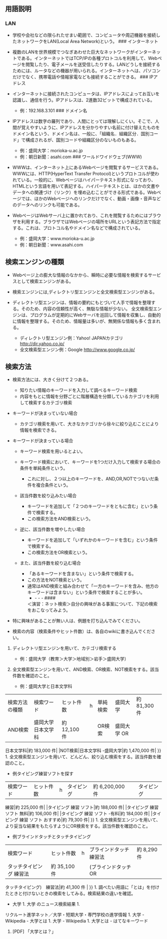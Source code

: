** 用語説明

*** LAN

-  学校や会社などの限られたせまい範囲で、コンピュータや周辺機器を接続したネットワークをLAN(Local
   Area Network)という。 ### インターネット
-  複数のLANを世界規模でつなぎあわせた巨大なネットワークがインターネットである。インターネットではTCP/IPの各種プロトコルを利用して、Webページを閲覧したり、電子メールを送受信したりする。LANどうしを接続するためには、ルータなどの機器が用いられる。インターネットへは、パソコンだけでなく、携帯電話や情報家電なども接続することができる。
   ### IPアドレス
-  インターネットに接続されたコンピュータは、IPアドレスによってお互いを認識し、通信を行う。IPアドレスは、2進数32ビットで構成されている。

   -  例：192.168.3.101 ### ドメイン名

-  IPアドレスは数字の羅列であり、人間にとっては理解しにくい。そこで、人間が覚えやすいように、IPアドレスを分かりやすい名前に付け替えたものをドメイン名という、ドメイン名は、一般に、「組織名．組織区分．国別コード」で構成されるが、国別コードや組織区分のないものもある。

   -  例：盛岡大学：morioka-u.ac.jp
   -  例：朝日新聞：asahi.com ### ワールドワイドウェブ(WWW)

-  WWWは、インターネット上にあるWebページを閲覧するサービスである。WWWには、HTTP(HyperText
   Transfer
   Protocol)というプロトコルが使われている。一般的に、Webページはハイパーテキスト形式になっており、HTMLという言語を用いて表記する。ハイパーテキストとは、ほかの文書やデータへの関連づけ（リンク）を埋め込むことができる形式である。Webページでは、ほかのWebページへのリンクだけでなく、動画・画像・音声などのデータへのリンクも可能である。
-  WebページはWebサーバ上に置かれており、これを閲覧するためにはブラウザを利用する。ブラウザではWebページの場所をURLという表記方法で指定する。これは、プロトコル名やドメイン名などで構成されている。

   -  例：盛岡大学：www.morioka-u.ac.jp
   -  例：朝日新聞：www.asahi.com

** 検索エンジンの種類

-  Webページ上の膨大な情報のなかから、瞬時に必要な情報を検索するサービスとして検索エンジンがある。
-  検索エンジンには,ディレクトリ型エンジンと全文検索型エンジンがある。
-  ディレクトリ型エンジンは、情報の要約にもとづいて人手で情報を整理する。そのため、内容の信頼性が高く、無駄な情報が少ない。
   全文検索型エンジンは、プログラムが定期的にWebサーバを巡回して情報を収集し、自動的に情報を整理する。そのため、情報量は多いが、無関係な情報も多く含まれる。

   -  ディレクトリ型エンジン例：Yahoo! JAPANカテゴリ
      http://dir.yahoo.co.jp/
   -  全文検索型エンジン例：Google http://www.google.co.jp/

** 検索方法

-  検索方法には、大きく分けて２つある。

   -  知りたい情報のキーワードを入力して調べるキーワード検索
   -  内容をもとに情報を分野ごとに階層構造を分類しているカテゴリを利用して検索するカテゴリ検索

-  キーワードが決まっていない場合

   -  カテゴリ検索を用いて、大きなカテゴリから徐々に絞り込むことにより情報を検索できる。

-  キーワードが決まっている場合

   -  キーワード検索を用いるとよい。
   -  キーワード検索において、キーワードを1つだけ入力して検索する場合の条件を単純条件という。

      -  これに対し、２つ以上のキーワードを、AND,OR,NOTでつないだ条件を複合条件という。

   -  該当件数を絞り込みたい場合

      -  キーワードを追加して「２つのキーワードをともに含む」という条件で検索する。
      -  この検索方法をAND検索という。

   -  逆に、該当件数を増やしたい場合

      -  キーワードを追加して「いずれかのキーワードを含む」という条件で検索する。
      -  この検索方法をOR検索という。

   -  また、該当件数を絞り込む場合

      -  「あるキーワードを含まない」という条件で検索する。
      -  この方法をNOT検索という。
      -  通常はAND検索と組み合わせて「一方のキーワードを含み、他方のキーワードは含まない」という条件で検索することが多い。
         - - - - ####
         ＜演習：ネット検索＞自分の興味がある事案について、下記の検索をおこなってみよう。

-  特に興味があることが無い人は、例題を打ち込んでみてください。
-  検索の内容（検索条件やヒット件数）は、各自のwikiに書き込んでください。

1. ディレクトリ型エンジンを用いて、カテゴリ検索する

   -  例：盛岡大学（教育＞大学＞地域別＞岩手＞盛岡大学）

2. 全文検索型エンジンを用いて、AND検索、OR検索、NOT検索をする。該当件数を確認のこと。

   -  例：盛岡大学と日本文学科

|検索方法の種類|検索ワード|ヒット件数|h |単純検索|盛岡大学|約 81,300 件|
|AND検索|盛岡大学 日本文学科|約 12,100 件| |OR検索|盛岡大学 OR
日本文学科|約 183,000 件| |NOT検索|日本文学科 -盛岡大学|約 1,470,000 件|
}} 1.
全文検索型エンジンを用いて、どんどん、絞り込む検索をする。該当件数を確認のこと。
- 例タイピング練習ソフトを探す

|検索ワード|ヒット件数|h |タイピング|約 6,200,000 件| |タイピング
練習|約 225,000 件| |タイピング 練習 ソフト|約 188,000 件| |タイピング
練習 ソフト 無料|約 106,000 件| |タイピング 練習 ソフト -有料|約 184,000
件| |タイピング 練習 ソフト おすすめ|約 79,300 件| }} 1.
全文検索型エンジンを用いて、より妥当な結果をもたらすようにOR検索をする。該当件数を確認のこと。
- 例ブラインドタッチとタッチタイピング

|検索ワード|ヒット件数|h |ブラインドタッチ　練習法|約 8,290 件|
|タッチタイピング 練習法|約 35,100 件| |(ブラインドタッチ OR
タッチタイピング)　練習法|約 41,300 件 | }} 1.
調べたい用語に「とは」を付けたときと付けないときの検索をしてみる。検索結果の違いを確認。
- 大学 1. 大学 のニュース検索結果 1.
リクルート進学ネット／大学・短期大学・専門学校の進学情報 1. 大学 -
Wikipedia - 大学とは 1. 大学 - Wikipedia 1. 大学とは - はてなキーワード
1. [PDF] 「大学とは？」
